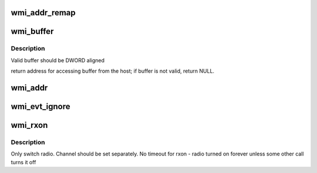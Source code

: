 .. -*- coding: utf-8; mode: rst -*-
.. src-file: drivers/net/wireless/ath/wil6210/wmi.c

.. _`wmi_addr_remap`:

wmi_addr_remap
==============

.. c:function:: u32 wmi_addr_remap(u32 x)

    \ ``x``\  - internal address If address have no valid AHB mapping, return 0

    :param u32 x:
        *undescribed*

.. _`wmi_buffer`:

wmi_buffer
==========

.. c:function:: void __iomem *wmi_buffer(struct wil6210_priv *wil, __le32 ptr_)

    \ ``ptr``\  - internal (linker) fw/ucode address

    :param struct wil6210_priv \*wil:
        *undescribed*

    :param __le32 ptr_:
        *undescribed*

.. _`wmi_buffer.description`:

Description
-----------

Valid buffer should be DWORD aligned

return address for accessing buffer from the host;
if buffer is not valid, return NULL.

.. _`wmi_addr`:

wmi_addr
========

.. c:function:: void __iomem *wmi_addr(struct wil6210_priv *wil, u32 ptr)

    :param struct wil6210_priv \*wil:
        *undescribed*

    :param u32 ptr:
        *undescribed*

.. _`wmi_evt_ignore`:

wmi_evt_ignore
==============

.. c:function:: void wmi_evt_ignore(struct wil6210_priv *wil, int id, void *d, int len)

    "unhandled events"

    :param struct wil6210_priv \*wil:
        *undescribed*

    :param int id:
        *undescribed*

    :param void \*d:
        *undescribed*

    :param int len:
        *undescribed*

.. _`wmi_rxon`:

wmi_rxon
========

.. c:function:: int wmi_rxon(struct wil6210_priv *wil, bool on)

    turn radio on/off

    :param struct wil6210_priv \*wil:
        *undescribed*

    :param bool on:
        turn on if true, off otherwise

.. _`wmi_rxon.description`:

Description
-----------

Only switch radio. Channel should be set separately.
No timeout for rxon - radio turned on forever unless some other call
turns it off

.. This file was automatic generated / don't edit.

